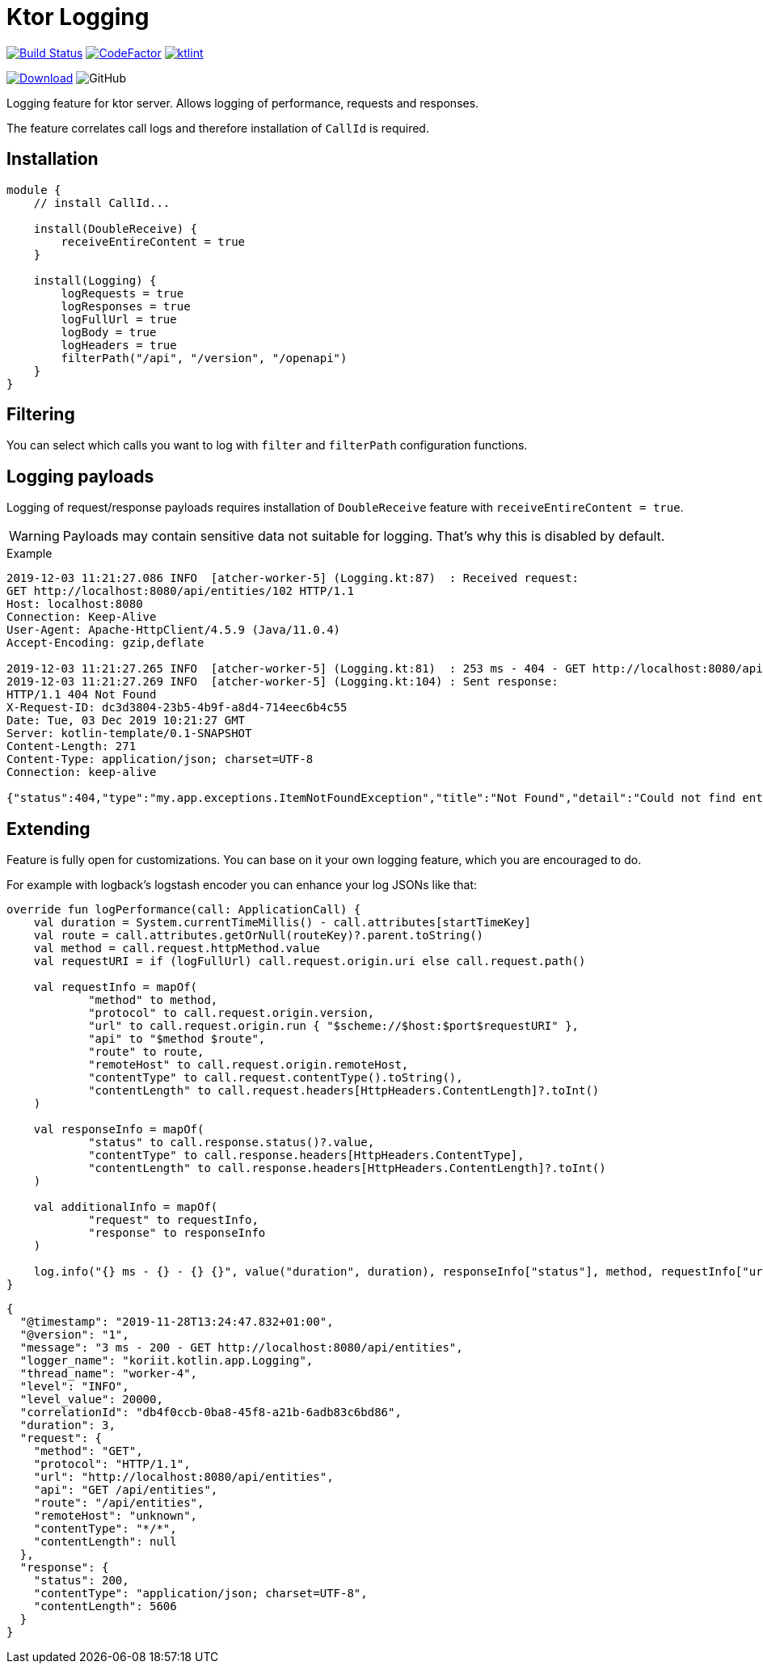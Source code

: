 = Ktor Logging

image:https://www.travis-ci.org/Koriit/ktor-logging.svg?branch=master["Build Status", link="https://www.travis-ci.org/Koriit/ktor-logging"]
image:https://www.codefactor.io/repository/github/koriit/ktor-logging/badge[CodeFactor,link=https://www.codefactor.io/repository/github/koriit/ktor-logging]
image:https://img.shields.io/badge/code%20style-%E2%9D%A4-FF4081.svg[ktlint,link=https://ktlint.github.io/]

image:https://api.bintray.com/packages/koriit/kotlin/ktor-logging/images/download.svg[Download, link=https://bintray.com/koriit/kotlin/ktor-logging/_latestVersion]
image:https://img.shields.io/github/license/koriit/ktor-logging[GitHub]


Logging feature for ktor server. Allows logging of performance, requests and responses.

The feature correlates call logs and therefore installation of `CallId` is required.

== Installation
[source,kotlin]
----
module {
    // install CallId...

    install(DoubleReceive) {
        receiveEntireContent = true
    }

    install(Logging) {
        logRequests = true
        logResponses = true
        logFullUrl = true
        logBody = true
        logHeaders = true
        filterPath("/api", "/version", "/openapi")
    }
}
----

== Filtering
You can select which calls you want to log with `filter` and `filterPath` configuration functions.

== Logging payloads
Logging of request/response payloads requires installation of `DoubleReceive` feature with `receiveEntireContent = true`.

[WARNING]
Payloads may contain sensitive data not suitable for logging. That's why this is disabled by default.

.Example
----
2019-12-03 11:21:27.086 INFO  [atcher-worker-5] (Logging.kt:87)  : Received request:
GET http://localhost:8080/api/entities/102 HTTP/1.1
Host: localhost:8080
Connection: Keep-Alive
User-Agent: Apache-HttpClient/4.5.9 (Java/11.0.4)
Accept-Encoding: gzip,deflate

2019-12-03 11:21:27.265 INFO  [atcher-worker-5] (Logging.kt:81)  : 253 ms - 404 - GET http://localhost:8080/api/entities/102
2019-12-03 11:21:27.269 INFO  [atcher-worker-5] (Logging.kt:104) : Sent response:
HTTP/1.1 404 Not Found
X-Request-ID: dc3d3804-23b5-4b9f-a8d4-714eec6b4c55
Date: Tue, 03 Dec 2019 10:21:27 GMT
Server: kotlin-template/0.1-SNAPSHOT
Content-Length: 271
Content-Type: application/json; charset=UTF-8
Connection: keep-alive

{"status":404,"type":"my.app.exceptions.ItemNotFoundException","title":"Not Found","detail":"Could not find entity id=102","instance":"dc3d3804-23b5-4b9f-a8d4-714eec6b4c55","path":"/api/entities/102","timestamp":"2019-12-03T11:21:27.186445+01:00"}
----

== Extending
Feature is fully open for customizations. You can base on it your own logging feature, which you are encouraged to do.

For example with logback's logstash encoder you can enhance your log JSONs like that:
[source,kotlin]
----
override fun logPerformance(call: ApplicationCall) {
    val duration = System.currentTimeMillis() - call.attributes[startTimeKey]
    val route = call.attributes.getOrNull(routeKey)?.parent.toString()
    val method = call.request.httpMethod.value
    val requestURI = if (logFullUrl) call.request.origin.uri else call.request.path()

    val requestInfo = mapOf(
            "method" to method,
            "protocol" to call.request.origin.version,
            "url" to call.request.origin.run { "$scheme://$host:$port$requestURI" },
            "api" to "$method $route",
            "route" to route,
            "remoteHost" to call.request.origin.remoteHost,
            "contentType" to call.request.contentType().toString(),
            "contentLength" to call.request.headers[HttpHeaders.ContentLength]?.toInt()
    )

    val responseInfo = mapOf(
            "status" to call.response.status()?.value,
            "contentType" to call.response.headers[HttpHeaders.ContentType],
            "contentLength" to call.response.headers[HttpHeaders.ContentLength]?.toInt()
    )

    val additionalInfo = mapOf(
            "request" to requestInfo,
            "response" to responseInfo
    )

    log.info("{} ms - {} - {} {}", value("duration", duration), responseInfo["status"], method, requestInfo["url"], appendEntries(additionalInfo))
}
----
[source,json]
----
{
  "@timestamp": "2019-11-28T13:24:47.832+01:00",
  "@version": "1",
  "message": "3 ms - 200 - GET http://localhost:8080/api/entities",
  "logger_name": "koriit.kotlin.app.Logging",
  "thread_name": "worker-4",
  "level": "INFO",
  "level_value": 20000,
  "correlationId": "db4f0ccb-0ba8-45f8-a21b-6adb83c6bd86",
  "duration": 3,
  "request": {
    "method": "GET",
    "protocol": "HTTP/1.1",
    "url": "http://localhost:8080/api/entities",
    "api": "GET /api/entities",
    "route": "/api/entities",
    "remoteHost": "unknown",
    "contentType": "*/*",
    "contentLength": null
  },
  "response": {
    "status": 200,
    "contentType": "application/json; charset=UTF-8",
    "contentLength": 5606
  }
}
----
